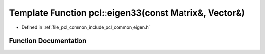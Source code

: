 .. _exhale_function_group__common_1ga3a1ba2729012164635113224cb211581:

Template Function pcl::eigen33(const Matrix&, Vector&)
======================================================

- Defined in :ref:`file_pcl_common_include_pcl_common_eigen.h`


Function Documentation
----------------------


.. doxygenfunction:: pcl::eigen33(const Matrix&, Vector&)

